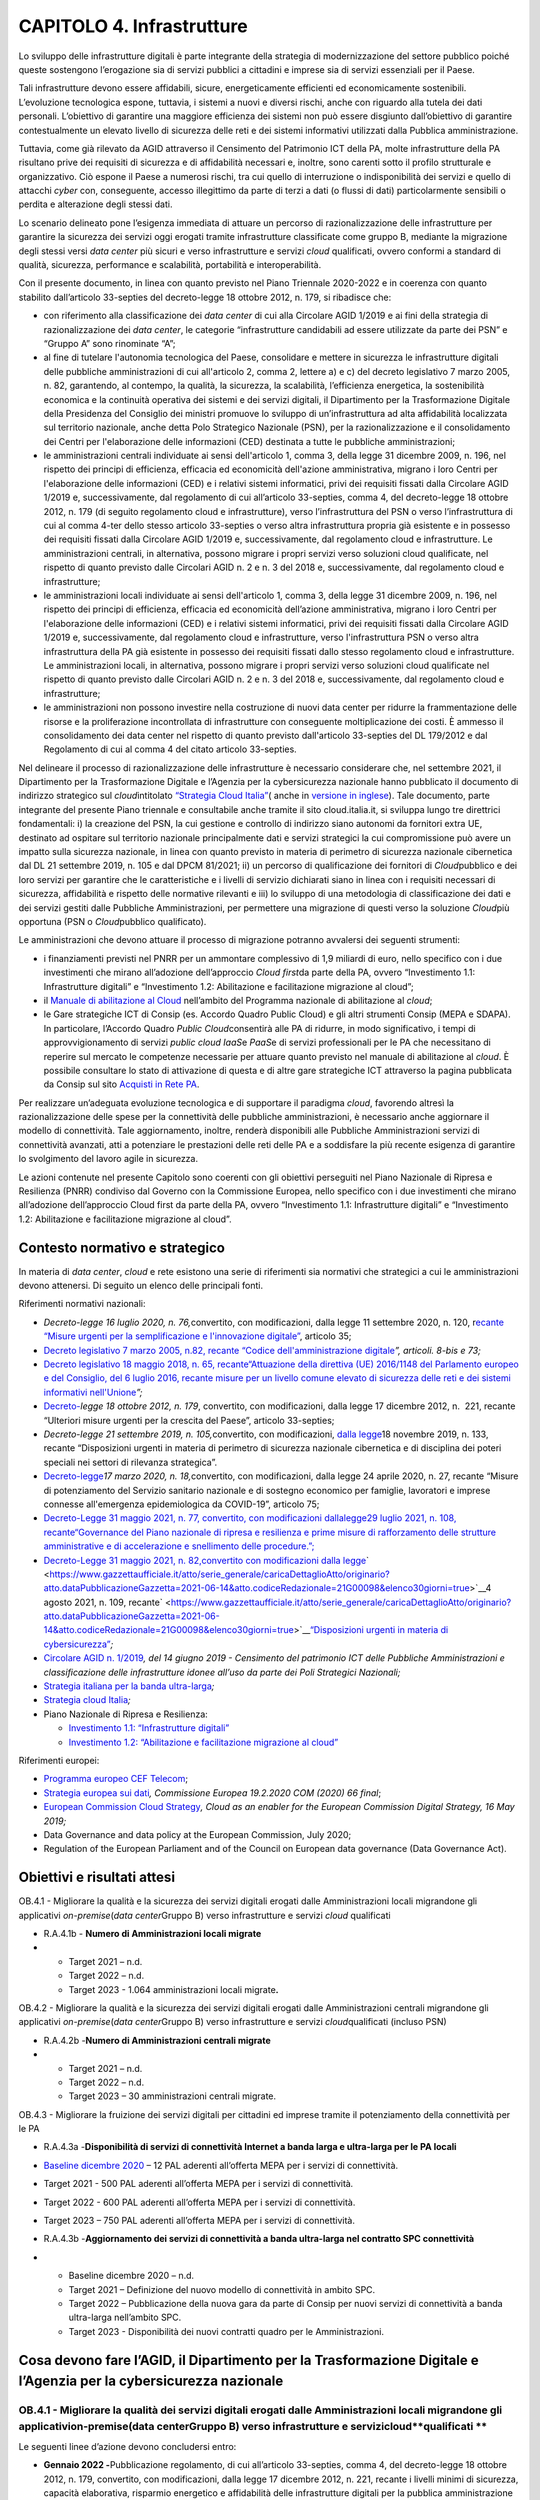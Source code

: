 CAPITOLO 4. Infrastrutture
==========================

Lo sviluppo delle infrastrutture digitali è parte integrante della
strategia di modernizzazione del settore pubblico poiché queste
sostengono l’erogazione sia di servizi pubblici a cittadini e imprese
sia di servizi essenziali per il Paese.

Tali infrastrutture devono essere affidabili, sicure, energeticamente
efficienti ed economicamente sostenibili. L’evoluzione tecnologica
espone, tuttavia, i sistemi a nuovi e diversi rischi, anche con riguardo
alla tutela dei dati personali. L’obiettivo di garantire una maggiore
efficienza dei sistemi non può essere disgiunto dall’obiettivo di
garantire contestualmente un elevato livello di sicurezza delle reti e
dei sistemi informativi utilizzati dalla Pubblica amministrazione.

Tuttavia, come già rilevato da AGID attraverso il Censimento del
Patrimonio ICT della PA, molte infrastrutture della PA risultano prive
dei requisiti di sicurezza e di affidabilità necessari e, inoltre, sono
carenti sotto il profilo strutturale e organizzativo. Ciò espone il
Paese a numerosi rischi, tra cui quello di interruzione o
indisponibilità dei servizi e quello di attacchi *cyber* con,
conseguente, accesso illegittimo da parte di terzi a dati (o flussi di
dati) particolarmente sensibili o perdita e alterazione degli stessi
dati.

Lo scenario delineato pone l’esigenza immediata di attuare un percorso
di razionalizzazione delle infrastrutture per garantire la sicurezza dei
servizi oggi erogati tramite infrastrutture classificate come gruppo B,
mediante la migrazione degli stessi versi *data center* più sicuri e
verso infrastrutture e servizi *cloud* qualificati, ovvero conformi a
standard di qualità, sicurezza, performance e scalabilità, portabilità e
interoperabilità. 

Con il presente documento, in linea con quanto previsto nel Piano
Triennale 2020-2022 e in coerenza con quanto stabilito dall’articolo
33-septies del decreto-legge 18 ottobre 2012, n. 179, si ribadisce che:

-  con riferimento alla classificazione dei *data center* di cui alla
   Circolare AGID 1/2019 e ai fini della strategia di razionalizzazione
   dei *data center*, le categorie “infrastrutture candidabili ad essere
   utilizzate da parte dei PSN” e “Gruppo A” sono rinominate “A”;

-  al fine di tutelare l'autonomia tecnologica del Paese, consolidare e
   mettere in sicurezza le infrastrutture digitali delle pubbliche
   amministrazioni di cui all'articolo 2, comma 2, lettere a) e c) del
   decreto legislativo 7 marzo 2005, n. 82, garantendo, al contempo, la
   qualità, la sicurezza, la scalabilità, l’efficienza energetica, la
   sostenibilità economica e la continuità operativa dei sistemi e dei
   servizi digitali, il Dipartimento per la Trasformazione Digitale
   della Presidenza del Consiglio dei ministri promuove lo sviluppo di
   un’infrastruttura ad alta affidabilità localizzata sul territorio
   nazionale, anche detta Polo Strategico Nazionale (PSN), per la
   razionalizzazione e il consolidamento dei Centri per l'elaborazione
   delle informazioni (CED) destinata a tutte le pubbliche
   amministrazioni;

-  le amministrazioni centrali individuate ai sensi dell'articolo 1,
   comma 3, della legge 31 dicembre 2009, n. 196, nel rispetto dei
   principi di efficienza, efficacia ed economicità dell'azione
   amministrativa, migrano i loro Centri per l'elaborazione delle
   informazioni (CED) e i relativi sistemi informatici, privi dei
   requisiti fissati dalla Circolare AGID 1/2019 e, successivamente, dal
   regolamento di cui all’articolo 33-septies, comma 4, del
   decreto-legge 18 ottobre 2012, n. 179 (di seguito regolamento cloud e
   infrastrutture), verso l’infrastruttura del PSN o verso
   l’infrastruttura di cui al comma 4-ter dello stesso articolo
   33-septies o verso altra infrastruttura propria già esistente e in
   possesso dei requisiti fissati dalla Circolare AGID 1/2019 e,
   successivamente, dal regolamento cloud e infrastrutture. Le
   amministrazioni centrali, in alternativa, possono migrare i propri
   servizi verso soluzioni cloud qualificate, nel rispetto di quanto
   previsto dalle Circolari AGID n. 2 e n. 3 del 2018 e,
   successivamente, dal regolamento cloud e infrastrutture;

-  le amministrazioni locali individuate ai sensi dell'articolo 1, comma
   3, della legge 31 dicembre 2009, n. 196, nel rispetto dei principi di
   efficienza, efficacia ed economicità dell’azione amministrativa,
   migrano i loro Centri per l'elaborazione delle informazioni (CED) e i
   relativi sistemi informatici, privi dei requisiti fissati dalla
   Circolare AGID 1/2019 e, successivamente, dal regolamento cloud e
   infrastrutture, verso l'infrastruttura PSN o verso altra
   infrastruttura della PA già esistente in possesso dei requisiti
   fissati dallo stesso regolamento cloud e infrastrutture. Le
   amministrazioni locali, in alternativa, possono migrare i propri
   servizi verso soluzioni cloud qualificate nel rispetto di quanto
   previsto dalle Circolari AGID n. 2 e n. 3 del 2018 e,
   successivamente, dal regolamento cloud e infrastrutture;

-  le amministrazioni non possono investire nella costruzione di nuovi
   data center per ridurre la frammentazione delle risorse e la
   proliferazione incontrollata di infrastrutture con conseguente
   moltiplicazione dei costi. È ammesso il consolidamento dei data
   center nel rispetto di quanto previsto dall'articolo 33-septies del
   DL 179/2012 e dal Regolamento di cui al comma 4 del citato articolo
   33-septies.

Nel delineare il processo di razionalizzazione delle infrastrutture è
necessario considerare che, nel settembre 2021, il Dipartimento per la
Trasformazione Digitale e l’Agenzia per la cybersicurezza nazionale
hanno pubblicato il documento di indirizzo strategico sul
*cloud*\ intitolato `“Strategia Cloud
Italia” <https://assets.innovazione.gov.it/1634299755-strategiacloudit.pdf>`__\ (
anche in `versione in
inglese <https://assets.innovazione.gov.it/1634299767-strategiaclouden.pdf>`__).
Tale documento, parte integrante del presente Piano triennale e
consultabile anche tramite il sito cloud.italia.it, si sviluppa lungo
tre direttrici fondamentali: i) la creazione del PSN, la cui gestione e
controllo di indirizzo siano autonomi da fornitori extra UE, destinato
ad ospitare sul territorio nazionale principalmente dati e servizi
strategici la cui compromissione può avere un impatto sulla sicurezza
nazionale, in linea con quanto previsto in materia di perimetro di
sicurezza nazionale cibernetica dal DL 21 settembre 2019, n. 105 e dal
DPCM 81/2021; ii) un percorso di qualificazione dei fornitori di
*Cloud*\ pubblico e dei loro servizi per garantire che le
caratteristiche e i livelli di servizio dichiarati siano in linea con i
requisiti necessari di sicurezza, affidabilità e rispetto delle
normative rilevanti e iii) lo sviluppo di una metodologia di
classificazione dei dati e dei servizi gestiti dalle Pubbliche
Amministrazioni, per permettere una migrazione di questi verso la
soluzione *Cloud*\ più opportuna (PSN o *Cloud*\ pubblico qualificato).

Le amministrazioni che devono attuare il processo di migrazione potranno
avvalersi dei seguenti strumenti: 

-  i finanziamenti previsti nel PNRR per un ammontare complessivo di 1,9
   miliardi di euro, nello specifico con i due investimenti che mirano
   all’adozione dell’approccio *Cloud first*\ da parte della PA, ovvero
   “Investimento 1.1: Infrastrutture digitali” e “Investimento 1.2:
   Abilitazione e facilitazione migrazione al cloud”;

-  il `Manuale di abilitazione al
   Cloud <https://docs.italia.it/italia/manuale-di-abilitazione-al-cloud/manuale-di-abilitazione-al-cloud-docs/it/bozza/index.html>`__
   nell’ambito del Programma nazionale di abilitazione al *cloud*;

-  le Gare strategiche ICT di Consip (es. Accordo Quadro Public Cloud) e
   gli altri strumenti Consip (MEPA e SDAPA). In particolare, l’Accordo
   Quadro *Public Cloud*\ consentirà alle PA di ridurre, in modo
   significativo, i tempi di approvvigionamento di servizi *public cloud
   IaaS*\ e *PaaS*\ e di servizi professionali per le PA che necessitano
   di reperire sul mercato le competenze necessarie per attuare quanto
   previsto nel manuale di abilitazione al *cloud*. È possibile
   consultare lo stato di attivazione di questa e di altre gare
   strategiche ICT attraverso la pagina pubblicata da Consip sul sito
   `Acquisti in Rete
   PA <https://www.acquistinretepa.it/opencms/opencms/>`__.

Per realizzare un’adeguata evoluzione tecnologica e di supportare il
paradigma *cloud*, favorendo altresì la razionalizzazione delle spese
per la connettività delle pubbliche amministrazioni, è necessario anche
aggiornare il modello di connettività. Tale aggiornamento, inoltre,
renderà disponibili alle Pubbliche Amministrazioni servizi di
connettività avanzati, atti a potenziare le prestazioni delle reti delle
PA e a soddisfare la più recente esigenza di garantire lo svolgimento
del lavoro agile in sicurezza.

Le azioni contenute nel presente Capitolo sono coerenti con gli
obiettivi perseguiti nel Piano Nazionale di Ripresa e Resilienza (PNRR)
condiviso dal Governo con la Commissione Europea, nello specifico con i
due investimenti che mirano all’adozione dell’approccio Cloud first da
parte della PA, ovvero “Investimento 1.1: Infrastrutture digitali” e
“Investimento 1.2: Abilitazione e facilitazione migrazione al cloud”.

.. _contesto-normativo-e-strategico-3:

Contesto normativo e strategico 
--------------------------------

In materia di *data center*, *cloud* e rete esistono una serie di
riferimenti sia normativi che strategici a cui le amministrazioni devono
attenersi. Di seguito un elenco delle principali fonti.

Riferimenti normativi nazionali: 

-  *Decreto-legge 16 luglio 2020, n. 76,*\ convertito, con
   modificazioni, dalla legge 11 settembre 2020, n. 120, r\ `ecante
   “ <http://www.gazzettaufficiale.it/eli/id/2020/09/14/20A04921/sg>`__\ `Misure
   urgenti per la semplificazione e l'innovazione
   digitale” <http://www.gazzettaufficiale.it/eli/id/2020/09/14/20A04921/sg>`__,
   articolo 35;

-  `Decreto legislativo 7 marzo 2005, n.82, recante “Codice
   dell'amministrazione
   digitale <https://www.normattiva.it/uri-res/N2Ls?urn:nir:stato:decreto.legislativo:2005-03-07;82!vig=>`__\ *”,
   articoli. 8-bis e 73;*

-  `Decreto legislativo 18 maggio 2018, n. 65,
   recante <https://www.gazzettaufficiale.it/eli/id/2018/06/09/18G00092/sg>`__\ `“ <https://www.gazzettaufficiale.it/eli/id/2018/06/09/18G00092/sg>`__\ `Attuazione
   della direttiva (UE) 2016/1148 del Parlamento europeo e del
   Consiglio, del 6 luglio 2016, recante misure per un livello comune
   elevato di sicurezza delle reti e dei sistemi informativi
   nell'Unione <https://www.gazzettaufficiale.it/eli/id/2018/06/09/18G00092/sg>`__\ *”;*

-  `Decreto- <http://www.normattiva.it/uri-res/N2Ls?urn:nir:stato:decreto.legge:2012-10-18;179!vig=2020-03-23>`__\ *legge 18
   ottobre 2012, n. 179*, convertito, con modificazioni, dalla legge 17
   dicembre 2012, n.  221, recante “Ulteriori misure urgenti per la
   crescita del Paese”, articolo 33-septies;

-  *Decreto-legge 21 settembre 2019, n. 105,*\ convertito, con
   modificazioni, `dalla
   legge <https://www.gazzettaufficiale.it/eli/id/2019/09/21/19G00111/sg>`__\ 18
   novembre 2019, n. 133, recante “Disposizioni urgenti in materia di
   perimetro di sicurezza nazionale cibernetica e di disciplina dei
   poteri speciali nei settori di rilevanza strategica”.

-  `Decreto-legge <http://www.gazzettaufficiale.it/eli/id/2020/03/17/20G00034/sg>`__\ *17
   marzo 2020, n. 18,*\ convertito, con modificazioni, dalla legge 24
   aprile 2020, n. 27, recante “Misure di potenziamento del Servizio
   sanitario nazionale e di sostegno economico per famiglie, lavoratori
   e imprese connesse all'emergenza epidemiologica da COVID-19”,
   articolo 75;

-  `Decreto-Legge 31 maggio 2021, n.
   77 <https://www.gazzettaufficiale.it/eli/id/2021/05/31/21G00087/sg>`__\ `,
   convertito, con modificazioni
   dalla <https://www.gazzettaufficiale.it/eli/id/2021/05/31/21G00087/sg>`__\ `legge <https://www.gazzettaufficiale.it/eli/id/2021/05/31/21G00087/sg>`__\ `29
   luglio 2021, n.
   108 <http://bd01.leggiditalia.it/cgi-bin/FulShow?TIPO=5&NOTXT=1&KEY=01LX0000913189ART13>`__\ `,
   recante <https://www.gazzettaufficiale.it/eli/id/2021/05/31/21G00087/sg>`__\ `“Governance
   del Piano nazionale di ripresa e resilienza e prime misure di
   rafforzamento delle strutture amministrative e di accelerazione e
   snellimento delle
   procedure.”; <https://www.gazzettaufficiale.it/eli/id/2021/05/31/21G00087/sg>`__

-  `Decreto <https://www.gazzettaufficiale.it/atto/serie_generale/caricaDettaglioAtto/originario?atto.dataPubblicazioneGazzetta=2021-06-14&atto.codiceRedazionale=21G00098&elenco30giorni=true>`__\ `- <https://www.gazzettaufficiale.it/atto/serie_generale/caricaDettaglioAtto/originario?atto.dataPubblicazioneGazzetta=2021-06-14&atto.codiceRedazionale=21G00098&elenco30giorni=true>`__\ `Legge
   31 maggio 2021, n.
   82, <https://www.gazzettaufficiale.it/atto/serie_generale/caricaDettaglioAtto/originario?atto.dataPubblicazioneGazzetta=2021-06-14&atto.codiceRedazionale=21G00098&elenco30giorni=true>`__\ `conver <https://www.gazzettaufficiale.it/atto/serie_generale/caricaDettaglioAtto/originario?atto.dataPubblicazioneGazzetta=2021-06-14&atto.codiceRedazionale=21G00098&elenco30giorni=true>`__\ `tito
   con modificazioni dalla
   legge <https://www.gazzettaufficiale.it/atto/serie_generale/caricaDettaglioAtto/originario?atto.dataPubblicazioneGazzetta=2021-06-14&atto.codiceRedazionale=21G00098&elenco30giorni=true>`__\ ` <https://www.gazzettaufficiale.it/atto/serie_generale/caricaDettaglioAtto/originario?atto.dataPubblicazioneGazzetta=2021-06-14&atto.codiceRedazionale=21G00098&elenco30giorni=true>`__\ 4
   agosto 2021, n. 109,
   recante\ ` <https://www.gazzettaufficiale.it/atto/serie_generale/caricaDettaglioAtto/originario?atto.dataPubblicazioneGazzetta=2021-06-14&atto.codiceRedazionale=21G00098&elenco30giorni=true>`__\ `“Disposizioni
   urgenti in materia di
   cybersicurezza” <https://www.gazzettaufficiale.it/atto/serie_generale/caricaDettaglioAtto/originario?atto.dataPubblicazioneGazzetta=2021-06-14&atto.codiceRedazionale=21G00098&elenco30giorni=true>`__\ *;*

-  `Circolare AGID n.
   1/2019 <https://trasparenza.agid.gov.it/archivio19_regolamenti_0_5379.html,>`__\ *,
   del 14 giugno 2019 - Censimento del patrimonio ICT delle Pubbliche
   Amministrazioni e classificazione delle infrastrutture idonee all’uso
   da parte dei Poli Strategici Nazionali;*

-  `Strategia italiana per la banda
   ultra-larga <https://bandaultralarga.italia.it/>`__\ *;*

-  `Strategia cloud
   Italia <https://assets.innovazione.gov.it/1631016873-strategiaclouditalia2021ita.pdf>`__\ *;*

-  Piano Nazionale di Ripresa e Resilienza:

   -  `Investimento 1.1: “Infrastrutture
      digitali” <https://italiadomani.gov.it/it/investimenti/infrastrutture-digitali.html>`__

   -  `Investimento 1.2: “Abilitazione e facilitazione migrazione al
      cloud” <https://italiadomani.gov.it/it/investimenti/abilitazione-e-facilitazione-migrazione-al-cloud.html>`__

Riferimenti europei: 

-  `Programma europeo CEF
   Telecom <https://ec.europa.eu/inea/en/connecting-europe-facility>`__;

-  `Strategia europea sui
   dati <https://ec.europa.eu/info/sites/info/files/communication-european-strategy-data-19feb2020_en.pdf>`__\ *,
   Commissione Europea 19.2.2020 COM (2020) 66 final*;

-  `European Commission Cloud
   Strategy <https://ec.europa.eu/info/sites/info/files/ec_cloud_strategy.pdf>`__\ *,
   Cloud as an enabler for the European Commission Digital Strategy, 16
   May 2019;*

-  Data Governance and data policy at the European Commission, July
   2020;

-  Regulation of the European Parliament and of the Council on European
   data governance (Data Governance Act).

.. _obiettivi-e-risultati-attesi-3:

Obiettivi e risultati attesi
----------------------------

OB.4.1 - Migliorare la qualità e la sicurezza dei servizi digitali
erogati dalle Amministrazioni locali migrandone gli applicativi
*on*-*premise*\ (*data center*\ Gruppo B) verso infrastrutture e servizi
*cloud* qualificati

-  R.A.4.1b - **Numero di Amministrazioni locali migrate**

-  

   -  Target 2021 – n.d.

   -  Target 2022 – n.d.

   -  Target 2023 - 1.064 amministrazioni locali migrate\ **.**

OB.4.2 - Migliorare la qualità e la sicurezza dei servizi digitali
erogati dalle Amministrazioni centrali migrandone gli applicativi
*on*-*premise*\ (*data center*\ Gruppo B) verso infrastrutture e servizi
*cloud*\ qualificati (incluso PSN)

-  R.A.4.2b -**Numero di Amministrazioni centrali migrate**

-  

   -  Target 2021 – n.d.

   -  Target 2022 – n.d.

   -  Target 2023 – 30 amministrazioni centrali migrate.

OB.4.3 - Migliorare la fruizione dei servizi digitali per cittadini ed
imprese tramite il potenziamento della connettività per le PA

-  R.A.4.3a -**Disponibilità di servizi di connettività Internet a banda
   larga e ultra-larga per le PA locali**

-  `Baseline dicembre
   2020 <https://monitoraggiopianotriennale.italia.it/infrastrutture/>`__
   – 12 PAL aderenti all’offerta MEPA per i servizi di connettività.

-  Target 2021 - 500 PAL aderenti all’offerta MEPA per i servizi di
   connettività\ *.*

-  Target 2022 - 600 PAL aderenti all’offerta MEPA per i servizi di
   connettività.

-  | Target 2023 – 750 PAL aderenti all’offerta MEPA per i servizi di
     connettività. 

-  R.A.4.3b -**Aggiornamento dei servizi di connettività a banda
   ultra-larga nel contratto SPC connettività**

-  

   -  Baseline dicembre 2020 – n.d.

   -  Target 2021 – Definizione del nuovo modello di connettività in
      ambito SPC.

   -  Target 2022 – Pubblicazione della nuova gara da parte di Consip
      per nuovi servizi di connettività a banda ultra-larga nell’ambito
      SPC.

   -  Target 2023 - Disponibilità dei nuovi contratti quadro per le
      Amministrazioni.

Cosa devono fare l’AGID, il Dipartimento per la Trasformazione Digitale e l’Agenzia per la cybersicurezza nazionale 
--------------------------------------------------------------------------------------------------------------------

**OB.4.1 - Migliorare la qualità dei servizi digitali erogati dalle Amministrazioni locali migrandone gli applicativi**\ **on-premise**\ **(**\ **data center**\ **Gruppo B) verso infrastrutture e servizi**\ **cloud**\ **qualificati **
~~~~~~~~~~~~~~~~~~~~~~~~~~~~~~~~~~~~~~~~~~~~~~~~~~~~~~~~~~~~~~~~~~~~~~~~~~~~~~~~~~~~~~~~~~~~~~~~~~~~~~~~~~~~~~~~~~~~~~~~~~~~~~~~~~~~~~~~~~~~~~~~~~~~~~~~~~~~~~~~~~~~~~~~~~~~~~~~~~~~~~~~~~~~~~~~~~~~~~~~~~~~~~~~~~~~~~~~~~~~~~~~~~~~~~~~~~

Le seguenti linee d’azione devono concludersi entro:

-  **Gennaio 2022 -**\ Pubblicazione regolamento, di cui all’articolo
   33-septies, comma 4, del decreto-legge 18 ottobre 2012, n. 179,
   convertito, con modificazioni, dalla legge 17 dicembre 2012, n. 221,
   recante i livelli minimi di sicurezza, capacità elaborativa,
   risparmio energetico e affidabilità delle infrastrutture digitali per
   la pubblica amministrazione e le caratteristiche di qualità,
   sicurezza, performance e scalabilità, portabilità dei servizi
   *cloud*\ per la pubblica amministrazione, le modalità di migrazione
   nonché le modalità di qualificazione dei servizi *cloud*\ per la
   pubblica amministrazione - (AGID) - **CAP4.LA12**

-  **Gennaio 2022 (o altro termine indicato nel Regolamento)
   -**\ Pubblicazione, d’intesa con il DTD, del modello per la
   predisposizione e l’aggiornamento dell’elenco e della classificazione
   dei dati e dei servizi digitali della PA come indicato nel
   Regolamento - (Agenzia per la cybersicurezza nazionale) -
   **CAP4.LA13**

-  **Gennaio 2022 (o altro termine indicato nel Regolamento)
   -**\ Pubblicazione, d’intesa con il DTD, aggiornamento dei livelli
   minimi di sicurezza, capacità elaborativa e di affidabilità che le
   infrastrutture della pubblica amministrazione devono rispettare per
   trattare i dati e i servizi digitali classificati come ordinari,
   critici e strategici come indicato nel Regolamento - (Agenzia per la
   cybersicurezza nazionale) - **CAP4.LA14**

-  **Gennaio 2022 (o altro termine indicato nel Regolamento)
   -**\ Pubblicazione, d’intesa con il DTD, aggiornamento delle
   caratteristiche di qualità, di sicurezza, di *performance*\ e di
   scalabilità dei servizi cloud per la pubblica amministrazione che
   devono rispettare per trattare i dati e i servizi digitali
   classificati come ordinari, critici e strategici come indicato nel
   Regolamento - (Agenzia per la cybersicurezza nazionale) -
   **CAP4.LA15**

-  **Gennaio 2022 (o altro termine indicato nel Regolamento)
   -**\ Pubblicazione, d’intesa con il DTD, criteri per la
   qualificazione dei servizi *cloud*\ per la pubblica amministrazione e
   relative modalità di trasmissione delle domande di qualificazione
   come indicato nel Regolamento - (Agenzia per la cybersicurezza
   nazionale) - **CAP4.LA16**

-  **Novembre 2022 (o altro termine indicato nel Regolamento)
   -**\ Comunicazione riscontro alle PAL circa la conformità dell’elenco
   e della classificazione dei dati e dei servizi predisposto delle
   amministrazioni rispetto al modello pubblicato dall’Agenzia per la
   cybersicurezza nazionale come indicato nel regolamento - (Agenzia per
   la cybersicurezza nazionale) - **CAP4.LA17**

-  **Marzo 2023 -** Conclusione del processo di assegnazione dei
   finanziamenti alle PAL per la migrazione in *cloud*\ previsti dal
   PNRR mediante almeno 3 bandi ciascuno rivolto rispettivamente a
   Istituti scolastici, Comuni ed Aziende sanitarie locali, ospedaliere
   - (Dipartimento per la Trasformazione Digitale) - **CAP4.LA18**

-  **Giugno 2023** **(o altro termine indicato nel Regolamento)** -
   Comunicazione riscontro, anche avvalendosi di AGID, alla PA circa la
   conformità del piano di migrazione predisposto delle amministrazioni
   rispetto al modello pubblicato dal DTD come indicato nel regolamento
   - (Dipartimento per la trasformazione digitale) - **CAP4.LA19**

**OB.4.2 - Migliorare la qualità e la sicurezza dei servizi digitali erogati dalle amministrazioni centrali migrandone gli applicativi**\ **on**\ **-**\ **premise**\ **(**\ **data center**\ **Gruppo B) verso infrastrutture e servizi**\ **cloud**\ **qualificati (incluso PSN)** 
~~~~~~~~~~~~~~~~~~~~~~~~~~~~~~~~~~~~~~~~~~~~~~~~~~~~~~~~~~~~~~~~~~~~~~~~~~~~~~~~~~~~~~~~~~~~~~~~~~~~~~~~~~~~~~~~~~~~~~~~~~~~~~~~~~~~~~~~~~~~~~~~~~~~~~~~~~~~~~~~~~~~~~~~~~~~~~~~~~~~~~~~~~~~~~~~~~~~~~~~~~~~~~~~~~~~~~~~~~~~~~~~~~~~~~~~~~~~~~~~~~~~~~~~~~~~~~~~~~~~~~~~~~~~~~~~~~~~~

Le seguenti linee d’azione devono concludersi entro:

-  **Gennaio 2022 -**\ Pubblicazione regolamento, di cui all’articolo
   33-septies, comma 4, del decreto-legge 18 ottobre 2012, n. 179,
   convertito, con modificazioni, dalla legge 17 dicembre 2012, n. 221,
   recante i livelli minimi di sicurezza, capacità elaborativa,
   risparmio energetico e affidabilità delle infrastrutture digitali per
   la pubblica amministrazione e le caratteristiche di qualità,
   sicurezza, performance e scalabilità, portabilità dei servizi
   *cloud*\ per la pubblica amministrazione, le modalità di migrazione
   nonché le modalità di qualificazione dei servizi *cloud*\ per la
   pubblica amministrazione - (AGID) - **CAP4.LA12**

-  **Gennaio 2022 (o altro termine indicato nel Regolamento)
   -**\ Pubblicazione, d’intesa con il DTD, del modello per la
   predisposizione e l’aggiornamento dell’elenco e della classificazione
   dei dati e dei servizi digitali della PA come indicato nel
   Regolamento - (Agenzia per la cybersicurezza nazionale) -
   **CAP4.LA20**

-  **Gennaio 2022 (o altro termine indicato nel Regolamento)
   -**\ Pubblicazione, d’intesa con il DTD, aggiornamento dei livelli
   minimi di sicurezza, capacità elaborativa e di affidabilità che le
   infrastrutture della pubblica amministrazione devono rispettare per
   trattare i dati e i servizi digitali classificati come ordinari,
   critici e strategici come indicato nel Regolamento - (Agenzia per la
   cybersicurezza nazionale) - **CAP4.LA21**

-  **Gennaio 2022 (o altro termine indicato nel Regolamento)
   -**\ Pubblicazione, d’intesa con il DTD, aggiornamento delle
   caratteristiche di qualità, di sicurezza, di *performance*\ e di
   scalabilità dei servizi cloud per la pubblica amministrazione che
   devono rispettare per trattare i dati e i servizi digitali
   classificati come ordinari, critici e strategici come indicato nel
   Regolamento - (Agenzia per la cybersicurezza nazionale) -
   **CAP4.LA22**

-  **Gennaio 2022 (o altro termine indicato nel Regolamento)
   -**\ Pubblicazione, d’intesa con il DTD, criteri per la
   qualificazione dei servizi *cloud*\ per la pubblica amministrazione e
   relative modalità di trasmissione delle domande di qualificazione
   come indicato nel Regolamento - (Agenzia per la cybersicurezza
   nazionale) - **CAP4.LA23**

-  **Novembre 2022 (o altro termine indicato nel Regolamento)**
   **-**\ Comunicazione riscontro alle PAC circa la conformità
   dell’elenco e della classificazione dei dati e dei servizi
   predisposto dalle amministrazioni rispetto al modello pubblicato
   dall’Agenzia per la cybersicurezza nazionale come indicato nel
   Regolamento - (Agenzia per la cybersicurezza nazionale) -
   **CAP4.LA24**

-  **Dicembre 2022 -** Avvio operatività del Polo Strategico Nazionale -
   (Dipartimento per la Trasformazione Digitale) - **CAP4.LA25**

-  **Giugno 2023** **(o altro termine indicato nel Regolamento)**-
   Comunicazione riscontro, anche avvalendosi di AGID, alla PA circa la
   conformità del piano di migrazione predisposto delle amministrazioni
   rispetto al modello pubblicato dal DTD come indicato nel Regolamento
   - (Dipartimento per la trasformazione digitale) - **CAP4.LA26**

OB.4.3 - Migliorare la fruizione dell’offerta dei servizi digitali per cittadini e imprese tramite il potenziamento della connettività per le PA
~~~~~~~~~~~~~~~~~~~~~~~~~~~~~~~~~~~~~~~~~~~~~~~~~~~~~~~~~~~~~~~~~~~~~~~~~~~~~~~~~~~~~~~~~~~~~~~~~~~~~~~~~~~~~~~~~~~~~~~~~~~~~~~~~~~~~~~~~~~~~~~~

Le seguenti linee d’azione sono concluse:

-  **Settembre 2020** – Predisposizione di un rinnovato bando MEPA per
   servizi di connettività *Internet*\ per le PA locali al fine del
   caricamento dei cataloghi da parte dei fornitori - (Consip) -
   **CAP4.LA06**

-  **Ottobre 2020** - Realizzazione di una campagna di comunicazione
   istituzionale da parte di AGID, Consip e Dipartimento sul nuovo bando
   MEPA per i servizi di connettività Internet - (AGID, Consip e
   Dipartimento per la Trasformazione Digitale) - **CAP4.LA07**

Le seguenti linee d’azione devono concludersi entro:

-  **Dicembre 2021 -** Rilascio del nuovo modello di connettività -
   (AGID e Dipartimento per la Trasformazione Digitale) - **CAP4.LA08**

-  **Maggio 2022** - Consolidamento della documentazione
   tecnica/contrattuale di gara - (Consip) - **CAP4.LA10**

-  **Luglio 2022**- Pubblicazione delle iniziative di gara che
   implementano i servizi individuati, anche alla luce della scadenza
   dei contratti quadro SPC - (Consip) – **CAP4.LA11**

.. _cosa-devono-fare-le-pa-3:

Cosa devono fare le PA
----------------------

.. _ob.4.1---migliorare-la-qualitàdei-servizi-digitali-erogati-dalle-amministrazioni-locali-migrandone-gli-applicativi-on-premise-data-center-gruppo-b-verso-infrastrutture-e-servizi-cloud-qualificati-1:

**OB.4.1 - Migliorare la qualità dei servizi digitali erogati dalle amministrazioni locali migrandone gli applicativi on-premise (**\ **data center**\ **Gruppo B) verso infrastrutture e servizi**\ **cloud**\ **qualificati**
~~~~~~~~~~~~~~~~~~~~~~~~~~~~~~~~~~~~~~~~~~~~~~~~~~~~~~~~~~~~~~~~~~~~~~~~~~~~~~~~~~~~~~~~~~~~~~~~~~~~~~~~~~~~~~~~~~~~~~~~~~~~~~~~~~~~~~~~~~~~~~~~~~~~~~~~~~~~~~~~~~~~~~~~~~~~~~~~~~~~~~~~~~~~~~~~~~~~~~~~~~~~~~~~~~~~~~~~~~~~~~~

-  **Da settembre 2020 (in corso)** - Le PAL proprietarie di *data
   center* di gruppo B richiedono l’autorizzazione ad AGID per le spese
   in materia di *data center* nelle modalità stabilite dalla Circolare
   AGID 1/2019 e prevedono in tali contratti, qualora autorizzati, una
   durata massima coerente con i tempi strettamente necessari a
   completare il percorso di migrazione previsti nei propri piani di
   migrazione - **CAP4.PA.LA11**

-  **Da settembre 2020 (in corso)** - Le PAL proprietarie di *data
   center* classificati da AGID nel gruppo A continuano a gestire e
   manutenere tali *data center* - **CAP4.PA.LA12**

-  **Entro giugno 2022 (o altro termine indicato nel Regolamento)**- Le
   PAL trasmettono all’Agenzia per la cybersicurezza nazionale l’elenco
   e la classificazione dei dati e dei servizi digitali come indicato
   nel Regolamento - **CAP4.PA.LA13**

-  **Da luglio 2022 (o altro termine indicato nel Regolamento)**- Le PAL
   aggiornano l’elenco e la classificazione dei dati e dei servizi
   digitali in presenza di dati e servizi ulteriori rispetto a quelli
   già oggetto di conferimento e classificazione come indicato nel
   Regolamento - **CAP4.PA.LA14**

-  **Entro gennaio 2023 (o altro termine indicato nel Regolamento)** -
   Le PAL con *data center*\ di tipo “A” adeguano tali infrastrutture ai
   livelli minimi di sicurezza, capacità elaborativa e di affidabilità e
   all’aggiornamento dei livelli minimi di sicurezza, capacità
   elaborativa e di affidabilità che le infrastrutture devono rispettare
   per trattare i dati e i servizi digitali classificati come ordinari,
   critici e strategici come indicato nel Regolamento - **CAP4.PA.LA15**

-  **Entro febbraio 2023 (o altro termine indicato nel Regolamento) -**
   Le PAL con obbligo di migrazione verso il *cloud*\ trasmettono al DTD
   e all’AGID i piani di migrazione mediante una piattaforma dedicata
   messa a disposizione dal DTD come indicato nel Regolamento -
   **CAP4.PA.LA16**

.. _ob.4.2---migliorare-la-qualità-e-la-sicurezza-dei-servizi-digitali-erogati-dalle-amministrazioni-centrali-migrandone-gli-applicativi-on-premise-data-center-gruppo-b-verso-infrastrutture-e-servizi-cloud-qualificati-incluso-psn-1:

OB.4.2 - Migliorare la qualità e la sicurezza dei servizi digitali erogati dalle amministrazioni centrali migrandone gli applicativi on-premise (Data Center Gruppo B) verso infrastrutture e servizi cloud qualificati (incluso PSN)
~~~~~~~~~~~~~~~~~~~~~~~~~~~~~~~~~~~~~~~~~~~~~~~~~~~~~~~~~~~~~~~~~~~~~~~~~~~~~~~~~~~~~~~~~~~~~~~~~~~~~~~~~~~~~~~~~~~~~~~~~~~~~~~~~~~~~~~~~~~~~~~~~~~~~~~~~~~~~~~~~~~~~~~~~~~~~~~~~~~~~~~~~~~~~~~~~~~~~~~~~~~~~~~~~~~~~~~~~~~~~~~~~~~~~

-  **Da settembre 2020 (in corso) -** Le PAC proprietarie di data center
   di gruppo B richiedono l’autorizzazione ad AGID per le spese in
   materia di *data center*\ nelle modalità stabilite dalla Circolare
   AGID 1/2019 e prevedono in tali contratti, qualora autorizzati, una
   durata massima coerente con i tempi strettamente necessari a
   completare il percorso di migrazione previsti nei propri piani di
   migrazione - **CAP4.PA.LA17**

-  **Da settembre 2020 (in corso) -** Le PAC proprietarie di *data
   center*\ classificati da AGID nel gruppo A continuano a gestire e
   manutenere tali *data center*- **CAP4.PA.LA18**

-  **Entro giugno 2022 (o altro termine indicato nel Regolamento)**- Le
   PAC trasmettono all’Agenzia per la cybersicurezza nazionale l’elenco
   e la classificazione dei dati e dei servizi digitali come indicato
   nel Regolamento - **CAP4.PA.LA19**

-  **Da luglio 2022 (o altro termine indicato nel Regolamento)**- Le PAC
   aggiornano l’elenco e la classificazione dei dati e dei servizi
   digitali in presenza di dati e servizi ulteriori rispetto a quelli
   già oggetto di conferimento e classificazione come indicato nel
   Regolamento - **CAP4.PA.LA20**

-  **Entro gennaio 2023 (o altro termine indicato nel Regolamento)**- Le
   PAC con *data center*\ di tipo “A” adeguano tali infrastrutture ai
   livelli minimi di sicurezza, capacità elaborativa e di affidabilità e
   all’aggiornamento dei livelli minimi di sicurezza, capacità
   elaborativa e di affidabilità che le infrastrutture devono rispettare
   per trattare i dati e i servizi digitali classificati come ordinari,
   critici e strategici come indicato nel Regolamento - **CAP4.PA.LA21**

-  **Entro febbraio 2023 (o altro termine indicato nel Regolamento) -**
   Le PAC con obbligo di migrazione verso il *cloud*\ trasmettono al DTD
   e all’AGID i relativi piani di migrazione mediante una piattaforma
   dedicata messa a disposizione dal DTD come indicato nel Regolamento -
   **CAP4.PA.LA22**

OB.4.3 - Migliorare l’offerta di servizi di connettività per le PA
~~~~~~~~~~~~~~~~~~~~~~~~~~~~~~~~~~~~~~~~~~~~~~~~~~~~~~~~~~~~~~~~~~

-  **Da ottobre 2020 (in corso)** - Le PAL si approvvigionano sul nuovo
   catalogo MEPA per le necessità di connettività non riscontrabili nei
   contratti SPC -**CAP4.PA.LA09**

-  **Da maggio 2023**- Le PA possono acquistare i servizi della nuova
   gara di connettività SPC - **CAP4.PA.LA23**

|
